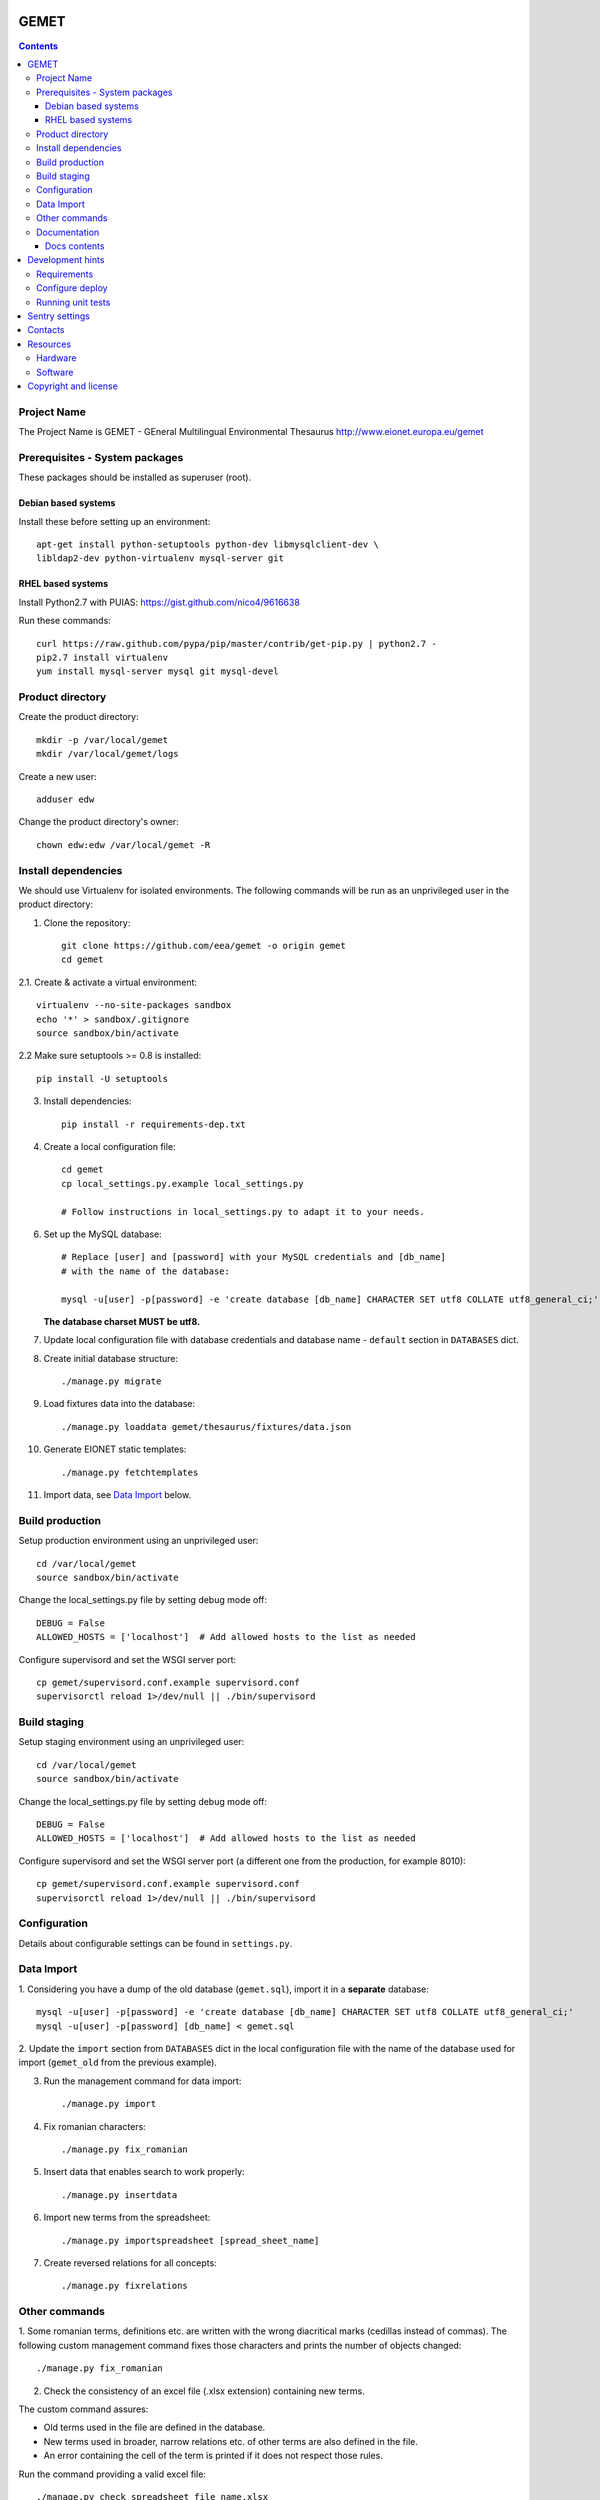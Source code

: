 GEMET
=====

.. contents ::

Project Name
------------
The Project Name is GEMET - GEneral Multilingual Environmental Thesaurus
http://www.eionet.europa.eu/gemet

Prerequisites - System packages
-------------------------------

These packages should be installed as superuser (root).

Debian based systems
~~~~~~~~~~~~~~~~~~~~
Install these before setting up an environment::

    apt-get install python-setuptools python-dev libmysqlclient-dev \
    libldap2-dev python-virtualenv mysql-server git


RHEL based systems
~~~~~~~~~~~~~~~~~~
Install Python2.7 with PUIAS: https://gist.github.com/nico4/9616638

Run these commands::

    curl https://raw.github.com/pypa/pip/master/contrib/get-pip.py | python2.7 -
    pip2.7 install virtualenv
    yum install mysql-server mysql git mysql-devel


Product directory
-----------------

Create the product directory::

    mkdir -p /var/local/gemet
    mkdir /var/local/gemet/logs

Create a new user::

    adduser edw

Change the product directory's owner::

    chown edw:edw /var/local/gemet -R


Install dependencies
--------------------
We should use Virtualenv for isolated environments. The following commands will
be run as an unprivileged user in the product directory::

1. Clone the repository::

    git clone https://github.com/eea/gemet -o origin gemet
    cd gemet

2.1. Create & activate a virtual environment::

    virtualenv --no-site-packages sandbox
    echo '*' > sandbox/.gitignore
    source sandbox/bin/activate

2.2 Make sure setuptools >= 0.8 is installed::

    pip install -U setuptools

3. Install dependencies::

    pip install -r requirements-dep.txt

4. Create a local configuration file::

    cd gemet
    cp local_settings.py.example local_settings.py

    # Follow instructions in local_settings.py to adapt it to your needs.

6. Set up the MySQL database::

    # Replace [user] and [password] with your MySQL credentials and [db_name]
    # with the name of the database:

    mysql -u[user] -p[password] -e 'create database [db_name] CHARACTER SET utf8 COLLATE utf8_general_ci;'

   **The database charset MUST be utf8.**

7. Update local configuration file with database credentials and database name
   - ``default`` section in ``DATABASES`` dict.

8. Create initial database structure::

    ./manage.py migrate

9. Load fixtures data into the database::

   ./manage.py loaddata gemet/thesaurus/fixtures/data.json

10. Generate EIONET static templates::

    ./manage.py fetchtemplates

11. Import data, see `Data Import`_ below.

.. _`Data Import`: https://github.com/eea/gemet#data-import


Build production
----------------

Setup production environment using an unprivileged user::

    cd /var/local/gemet
    source sandbox/bin/activate

Change the local_settings.py file by setting debug mode off::

    DEBUG = False
    ALLOWED_HOSTS = ['localhost']  # Add allowed hosts to the list as needed

Configure supervisord and set the WSGI server port::

    cp gemet/supervisord.conf.example supervisord.conf
    supervisorctl reload 1>/dev/null || ./bin/supervisord


Build staging
-------------

Setup staging environment using an unprivileged user::

    cd /var/local/gemet
    source sandbox/bin/activate

Change the local_settings.py file by setting debug mode off::

    DEBUG = False
    ALLOWED_HOSTS = ['localhost']  # Add allowed hosts to the list as needed

Configure supervisord and set the WSGI server port (a different one from the
production, for example 8010)::

    cp gemet/supervisord.conf.example supervisord.conf
    supervisorctl reload 1>/dev/null || ./bin/supervisord


Configuration
-------------

Details about configurable settings can be found in ``settings.py``.


Data Import
-----------

1. Considering you have a dump of the old database (``gemet.sql``), import it in a
**separate** database::

    mysql -u[user] -p[password] -e 'create database [db_name] CHARACTER SET utf8 COLLATE utf8_general_ci;'
    mysql -u[user] -p[password] [db_name] < gemet.sql

2. Update the ``import`` section from ``DATABASES`` dict in the local
configuration file with the name of the database used for import
(``gemet_old`` from the previous example).

3. Run the management command for data import::

    ./manage.py import

4. Fix romanian characters::

    ./manage.py fix_romanian

5. Insert data that enables search to work properly::

    ./manage.py insertdata

6. Import new terms from the spreadsheet::

    ./manage.py importspreadsheet [spread_sheet_name]

7. Create reversed relations for all concepts::

    ./manage.py fixrelations


Other commands
--------------

1. Some romanian terms, definitions etc. are written with the wrong diacritical marks (cedillas instead of commas).
The following custom management command fixes those characters and prints the number of objects changed::

    ./manage.py fix_romanian


2. Check the consistency of an excel file (.xlsx extension) containing new terms.

The custom command assures:

* Old terms used in the file are defined in the database.
* New terms used in broader, narrow relations etc. of other terms are also defined in the file.
* An error containing the cell of the term is printed if it does not respect those rules.

Run the command providing a valid excel file::

     ./manage.py check_spreadsheet file_name.xlsx


Documentation
-------------

The documentation has been created using `Sphinx`_. The source directories for the three sections of documentation can be found in the `docs`_ directory.

.. _`Sphinx`: http://www.sphinx-doc.org/en/stable/
.. _`docs`: https://github.com/eea/gemet/tree/master/docs

In order to get the HTML output, you should run the following command inside one of the documentation directories (``api``, ``new_api`` or ``overview``)::

    make html
    
These static HTML files can be served via a web server (Apache, Nginx, etc).

Docs contents
~~~~~~~~~~~~~

* ``api`` - old version of the API user guide, kept for reference;
* ``new_api`` - current documentation for the GEMET API; duplicated in `this file`_ and published on ``Web services`` page;
* ``overview`` - quick overview of the technical solution;

.. _`this file`: https://github.com/eea/gemet/blob/master/gemet/thesaurus/templates/api.html


Development hints
=================

Requirements
------------
These packages should be installed as superuser(root)::

    apt-get install libxml2-dev libxslt1-dev

Use ``requirements-dev.txt`` instead of ``requirements-dep.txt``::

    pip install -r requirements-dev.txt

Configure deploy
----------------

* copy ``fabfile/env.ini.example`` to ``fabfile/env.ini``
* configure staging and production settings
* run ``fab staging deploy`` or ``fab production deploy``

Running unit tests
------------------

0. Before running the tests make sure you have configured the test database
parameters::

    cd gemet/
    cp test_settings.py.example test_settings.py

    # Parameters values should match the ones used for the 'default' database
    # entry in local_settings.py

1. For the GEMET web application::

    ./manage.py test

2. For the API::

    python apitests/main.py

Two optional parameters exist:

* ``--public``, which runs the tests against the production website;
* ``--get``, which calls the API methods through GET requests.

3. Running tests with coverage measurement

Add to your local_settings.py TEST_RUNNER and NOSE_ARGS from
local_settings.example and run::

    ./manage.py test


Sentry settings
===============

Sentry is used to track errors in real-time.

Create an account and a project on `Sentry`_ .

Install the proper version of raven used by sentry::

    pip install -r requirements-dep.txt

Configure local settings with your project's dsn.

.. _`Sentry`: https://sentry.io


Contacts
========

The project owner is Søren Roug (soren.roug at eaa.europa.eu)

Other people involved in this project are:

* Iulia Chiriac (iulia.chiriac at eaudeweb.ro)
* Andrei Melis (andrei.melis at eaudeweb.ro)
* Diana Boiangiu (diana.boiangiu at eaudeweb.ro)
* Cornel Nițu (cornel.nitu at eaudeweb.ro)
* Alex Eftimie (alex.eftimie at eaudeweb.ro)
* Mihai Tabără (mihai.tabara at eaudeweb.ro)
* Mihai Zamfir (mihai.zamfir at eaudeweb.ro)


Resources
=========

Hardware
--------
Minimum requirements:
 * 2048MB RAM
 * 2 CPU 1.8GHz or faster
 * 4GB hard disk space

Recommended:
 * 4096MB RAM
 * 4 CPU 2.4GHz or faster
 * 8GB hard disk space


Software
--------
Any recent Linux version, apache2, MySQL server, Python 2.7


Copyright and license
=====================

This project is free software; you can redistribute it and/or modify it under
the terms of the EUPL v1.1.

More details under `LICENSE.txt`_.

.. _`LICENSE.txt`: https://github.com/eea/gemet/blob/master/LICENSE.txt
